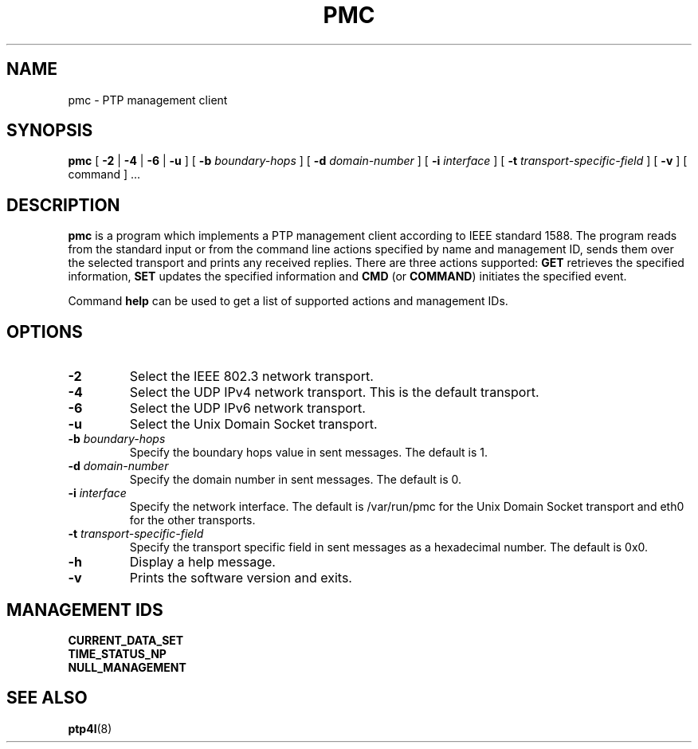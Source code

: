 .TH PMC 8 "November 2012" "linuxptp"
.SH NAME
pmc \- PTP management client

.SH SYNOPSIS
.B pmc
[
.B \-2
|
.B \-4
|
.B \-6
|
.B \-u
] [
.BI \-b " boundary-hops"
] [
.BI \-d " domain-number"
] [
.BI \-i " interface"
] [
.BI \-t " transport-specific-field"
] [
.B \-v
] [ command ] ...

.SH DESCRIPTION
.B pmc
is a program which implements a PTP management client according to IEEE
standard 1588. The program reads from the standard input or from the command
line actions specified by name and management ID, sends them over the selected
transport and prints any received replies. There are three actions supported:
.B GET
retrieves the specified information,
.B SET
updates the specified information and
.B CMD
(or
.BR COMMAND )
initiates the specified event.

Command
.B help
can be used to get a list of supported actions and management IDs.

.SH OPTIONS
.TP
.B \-2
Select the IEEE 802.3 network transport.
.TP
.B \-4
Select the UDP IPv4 network transport. This is the default transport.
.TP
.B \-6
Select the UDP IPv6 network transport.
.TP
.B \-u
Select the Unix Domain Socket transport.
.TP
.BI \-b " boundary-hops"
Specify the boundary hops value in sent messages. The default is 1.
.TP
.BI \-d " domain-number"
Specify the domain number in sent messages. The default is 0.
.TP
.BI \-i " interface"
Specify the network interface. The default is /var/run/pmc for the Unix Domain
Socket transport and eth0 for the other transports.
.TP
.BI \-t " transport-specific-field"
Specify the transport specific field in sent messages as a hexadecimal number.
The default is 0x0.
.TP
.B \-h
Display a help message.
.TP
.B \-v
Prints the software version and exits.

.SH MANAGEMENT IDS

.TP
.B CURRENT_DATA_SET
.TP
.B TIME_STATUS_NP
.TP
.B NULL_MANAGEMENT

.SH SEE ALSO
.BR ptp4l (8)
